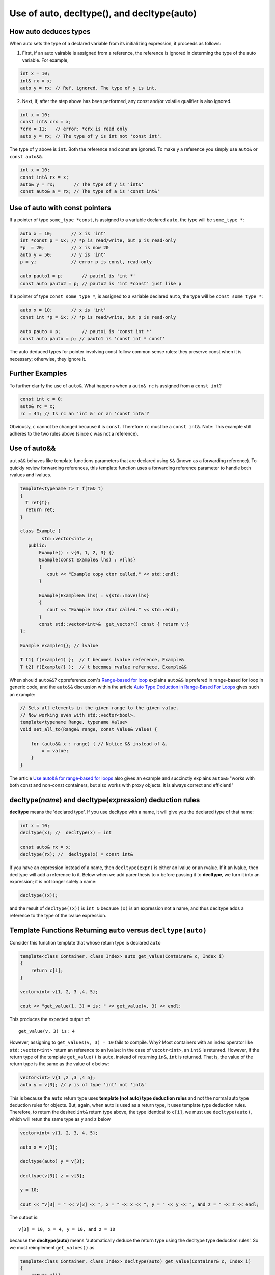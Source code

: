Use of auto, decltype(), and decltype(auto)
===========================================

How auto deduces types
-----------------------

When auto sets the type of a declared variable from its initializing expression, it proceeds as follows:

1. First, if an auto vairable is assigned from a reference, the reference is ignored in determing the type of the auto variable. For example,

.. code-block:: cpp

    int x = 10;
    int& rx = x;
    auto y = rx; // Ref. ignored. The type of y is int.

2. Next, if, after the step above has been performed, any const and/or volatile qualifier is also ignored.

.. code-block:: cpp

    int x = 10;
    const int& crx = x;
    *crx = 11;   // error: *crx is read only
    auto y = rx; // The type of y is int not 'const int'.

The type of ``y`` above is ``int``. Both the reference and const are ignored. To make ``y`` a reference you simply use ``auto&`` or ``const auto&&``.

.. code-block:: cpp

    int x = 10;
    const int& rx = x;
    auto& y = rx;       // The type of y is 'int&' 
    const auto& a = rx; // The type of a is 'const int&' 

Use of auto with const pointers
-------------------------------

If a pointer of type ``some_type *const``, is assigned to a variable declared ``auto``, the type will be ``some_type *``:

.. code-block:: cpp

  auto x = 10;       // x is 'int'
  int *const p = &x; // *p is read/write, but p is read-only
  *p  = 20;          // x is now 20
  auto y = 50;       // y is 'int'
  p = y;             // error p is const, read-only

  auto pauto1 = p;       // pauto1 is 'int *'
  const auto pauto2 = p; // pauto2 is 'int *const' just like p

If a pointer of type ``const some_type *``, is assigned to a variable declared ``auto``, the type will be ``const some_type *``:

.. code-block:: cpp

  auto x = 10;       // x is 'int'
  const int *p = &x; // *p is read/write, but p is read-only

  auto pauto = p;        // pauto1 is 'const int *'
  const auto pauto = p; // pauto1 is 'const int * const'

The auto deduced types for pointer involving const follow common sense rules: they preserve const when it is necessary; otherwise, they ignore it.

Further Examples
----------------

To further clarify the use of ``auto&``. What happens when a ``auto& rc`` is assigned from a ``const int``?

.. code-block:: cpp

    const int c = 0;
    auto& rc = c;
    rc = 44; // Is rc an 'int &' or an 'const int&'?

Obviously, ``c`` cannot be changed because it is ``const``. Therefore ``rc`` must be  a ``const int&``. Note: This example still adheres to the two rules above (since c was not a reference).

Use of auto&&
-------------

``auto&&`` behaves like template functions parameters that are declared using ``&&`` (known as a forwarding reference). To quickly review forwarding references, this template function uses a forwarding reference parameter to handle both rvalues
and lvalues.

.. code-block:: cpp

   template<typename T> T f(T&& t)
   {
     T ret{t};
     return ret;
   } 

   class Example {
           std::vector<int> v;
      public:
          Example() : v{0, 1, 2, 3} {}
          Example(const Example& lhs) : v{lhs} 
          {
             cout << "Example copy ctor called." << std::endl;
          }

          Example(Example&& lhs) : v{std::move(lhs}
          {             
             cout << "Example move ctor called." << std::endl;
          }   
          const std::vector<int>&  get_vector() const { return v;}
   };

   Example example1{}; // lvalue

   T t1{ f(example1) };  // t becomes lvalue reference, Example&
   T t2{ f(Example{} );  // t becomes rvalue refernece, Example&&

When should ``auto&&``? cppreference.com's `Range-based for loop <https://en.cppreference.com/w/cpp/language/range-for>`_ explains ``auto&&`` is prefered in range-based for loop in generic code, and the ``auto&&`` discussion within the article `Auto Type Deduction in Range-Based For Loops <https://blog.petrzemek.net/2016/08/17/auto-type-deduction-in-range-based-for-loops/>`_
gives such an example:

.. code-block:: cpp

    // Sets all elements in the given range to the given value.
    // Now working even with std::vector<bool>.
    template<typename Range, typename Value>
    void set_all_to(Range& range, const Value& value) {

        for (auto&& x : range) { // Notice && instead of &.
            x = value;
        }
    }

The article `Use auto&& for range-based for loops <https://edmundv.home.xs4all.nl/blog/2014/01/28/use-auto-and-and-for-range-based-for-loops/>`_ also gives an example and succinctly explains ``auto&&`` "works with both const and non-const containers, but also works with proxy objects. It is always correct and efficient!"
    
decltype(*name*) and decltype(*expression*) deduction rules
-----------------------------------------------------------

**decltype** means the 'declared type'. If you use decltype with a name, it will give you the declared type of that name:

.. code-block:: cpp

    int x = 10;
    decltype(x); //  decltype(x) = int

    const auto& rx = x;
    decltype(rx); //  decltype(x) = const int&

If you have an expression instead of a name, then ``decltype(expr)`` is either an lvalue or an rvalue. If it an lvalue, then decltype will add a reference to it. Below when we add parenthesis to ``x`` before passing it to **decltype**, we turn it into an expression;
it is not longer solely a name:

.. code-block:: cpp

    decltype((x));

and the result of ``decltype((x))`` is ``int &`` because ``(x)`` is an expression not a name, and thus decltype adds a reference to the type of the lvalue expression.

Template Functions Returning ``auto`` versus ``decltype(auto)``
----------------------------------------------------------------

Consider this function template that whose return type is declared ``auto`` 

.. code-block:: cpp

    template<class Container, class Index> auto get_value(Container& c, Index i)
    {
        return c[i];
    }
    
    vector<int> v{1, 2, 3 ,4, 5};
  
    cout << "get_value(1, 3) = is: " << get_value(v, 3) << endl;

This produces the expected output of::

    get_value(v, 3) is: 4

However, assigning to ``get_values(v, 3) = 10`` fails to compile. Why? Most containers with an index operator like ``std::vector<int>`` return an reference to an lvalue: in the case of ``vecotr<int>``, an ``int&`` is retunred. However, if the return type of the 
template ``get_value()`` is ``auto``, instead of returning ``in&``, ``int`` is returned. That is, the value of the return type is the same as the value of x below:

.. code-block:: cpp
    
    vector<int> v{1 ,2 ,3 ,4 5};
    auto y = v[3]; // y is of type 'int' not 'int&'


This is because the ``auto`` return type uses **template (not auto) type deduction rules** and not the normal auto type deduction rules for objects. But, again, when auto is used as a return type, it uses template type deduction rules. Therefore,
to return the desired ``int&`` return type above, the type identical to ``c[i]``, we must use ``decltype(auto)``, which will retun the same type as ``y`` and ``z`` below

.. code-block:: cpp

    vector<int> v{1, 2, 3, 4, 5};
    
    auto x = v[3];
    
    decltype(auto) y = v[3];
    
    decltype(v[3]) z = v[3];
    
    y = 10;
    
    cout << "v[3] = " << v[3] << ", x = " << x << ", y = " << y << ", and z = " << z << endl;
    
The output is::

    v[3] = 10, x = 4, y = 10, and z = 10

because the **decltype(auto)** means 'automatically deduce the return type using the decltype type deduction rules'. So we must reimplement ``get_values()`` as

.. code-block:: cpp

    template<class Container, class Index> decltype(auto) get_value(Container& c, Index i)
    {
        return c[i];
    }

    vector<int> v{1, 2, 3, 4, 5};
 
    get_value(v, 3) = 10;

    cout << "v[3] = " << v[3] << ", get_value(v, 3) = " << get_value(v, 3) << endl;

which produces:

    v[3] = 10, get_value(v, 3) = 10

.. note:: The required C++11 syntax for get_value() would have been:

.. code-block:: cpp

    template<class Container, class Index> auto get_value(Container& c, Index i) ->  decltype(c[i])
    {
        return c[i];
    }

In summary, we need to know the use case for your function: do you want template type deduction rules, then use ``auto`` for the return type; if you want the decltype type deduction, then use ``decltype(auto)``. It often boils down to whether you want
an lvalue reference return or an rvalue. In general, ``decltype(auto)`` will return the type of the actual expression or object being returned. So in general it is the first choice to always consider.
rules described above.

Finally, the same comments about template returns types apply to lambdas.

Using decltype(declval<some_type>()) 
------------------------------------

The cplusplus.com entry for `decval <http://www.cplusplus.com/reference/utility/declval/>`_ explains:

    Returns an rvalue reference to type T without referring to any object.
    
    This function shall only be used in unevaluated operands (such as the operands of sizeof and decltype).
    
    T may be an incomplete type.
    
    This is a helper function used to refer to members of a class in unevaluated operands, especially when either the constructor signature is unknown or when no objects of that type can be constructed (such as for abstract base classes).

And it gives this example:
     
.. code-block:: cpp

    // declval example
    #include <utility>      // std::declval
    #include <iostream>     // std::cout
    
    struct A {              // abstract class
      virtual int value() = 0;
    };
    
    class B : public A {    // class with specific constructor
      int val_;
    public:
      B(int i,int j):val_(i*j){}
      int value() {return val_;}
    };
    
    int main() {
      decltype(std::declval<A>().value()) a;  // int a
      decltype(std::declval<B>().value()) b;  // int b
      decltype(B(0,0).value()) c;   // same as above (known constructor)
      a = b = B(10,2).value();
      std::cout << a << '\n';
      return 0;
    }

